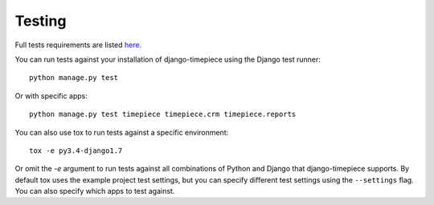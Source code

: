 Testing
=======

Full tests requirements are listed `here <../example_project/requirements/tests.txt>`_.

You can run tests against your installation of django-timepiece using the
Django test runner::

    python manage.py test

Or with specific apps::

    python manage.py test timepiece timepiece.crm timepiece.reports

You can also use tox to run tests against a specific environment::

    tox -e py3.4-django1.7

Or omit the `-e` argument to run tests against all combinations of Python
and Django that django-timepiece supports. By default tox uses the example
project test settings, but you can specify different test settings using the
``--settings`` flag. You can also specify which apps to test against.
